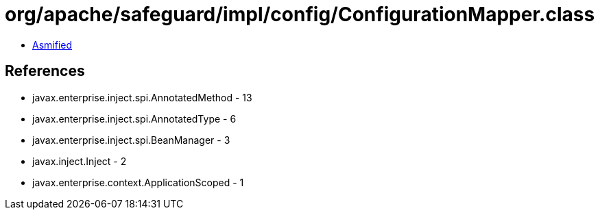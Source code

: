= org/apache/safeguard/impl/config/ConfigurationMapper.class

 - link:ConfigurationMapper-asmified.java[Asmified]

== References

 - javax.enterprise.inject.spi.AnnotatedMethod - 13
 - javax.enterprise.inject.spi.AnnotatedType - 6
 - javax.enterprise.inject.spi.BeanManager - 3
 - javax.inject.Inject - 2
 - javax.enterprise.context.ApplicationScoped - 1
